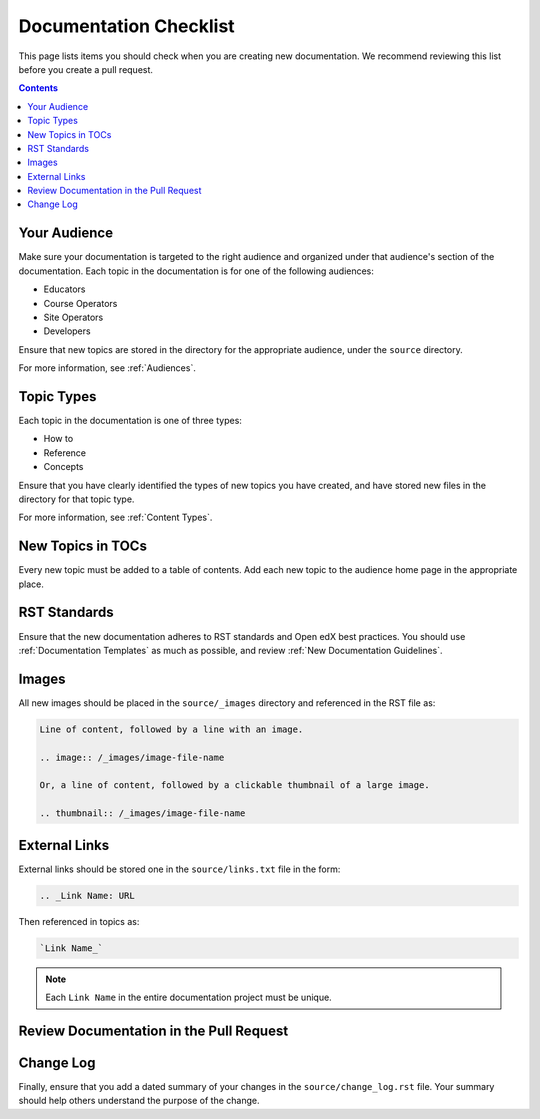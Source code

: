 Documentation Checklist
=============================

This page lists items you should check when you are creating new documentation. We recommend reviewing this list before you create a pull request.

.. contents:: Contents
  :local:
  :depth: 1

Your Audience
**************

Make sure your documentation is targeted to the right audience and organized under that audience's section of the documentation. Each topic in the documentation is for one of the following audiences:

* Educators
* Course Operators
* Site Operators
* Developers

Ensure that new topics are stored in the directory for the appropriate audience, under the ``source`` directory.

For more information, see :ref:`Audiences`.

Topic Types
************

Each topic in the documentation is one of three types:

* How to

* Reference

* Concepts

Ensure that you have clearly identified the types of new topics you have created, and have stored new files in the directory for that topic type.

For more information, see :ref:`Content Types`.


New Topics in TOCs
*******************

Every new topic must be added to a table of contents. Add each new topic to the audience home page in the appropriate place.


RST Standards
*******

Ensure that the new documentation adheres to RST standards and Open edX best practices. You should use :ref:`Documentation Templates` as much as possible, and review :ref:`New Documentation Guidelines`.


Images
********

All new images should be placed in the ``source/_images`` directory and referenced in the RST file as:

.. code-block:: RST

  Line of content, followed by a line with an image.

  .. image:: /_images/image-file-name

  Or, a line of content, followed by a clickable thumbnail of a large image.

  .. thumbnail:: /_images/image-file-name

External Links
***************

External links should be stored one in the ``source/links.txt`` file in the form:

.. code-block:: RST

  .. _Link Name: URL

Then referenced in topics as:

.. code-block:: RST

  `Link Name_`

.. note::  
 :class: dropdown

 Each ``Link Name`` in the entire documentation project must be unique.


Review Documentation in the Pull Request
*****************************************



Change Log
*************

Finally, ensure that you add a dated summary of your changes
in the ``source/change_log.rst`` file. Your summary should help others understand the purpose of the change.
